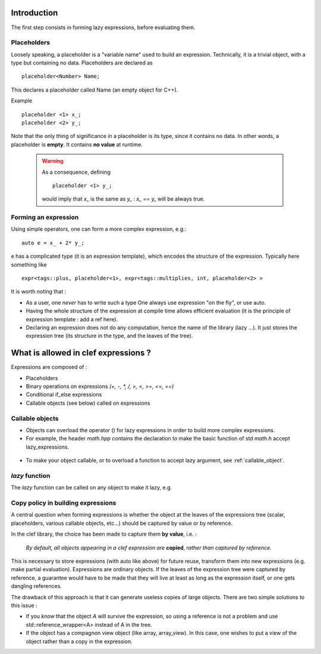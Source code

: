 .. highlight:: c

Introduction
===========================

The first step consists in forming lazy expressions, before evaluating them.
 
Placeholders
----------------

Loosely speaking, a placeholder is a "variable name" used to build an expression.
Technically, it is a trivial object, with a type but containing no data.
Placeholders are declared as ::

  placeholder<Number> Name;

This declares a placeholder called Name (an empty object for C++). 

Example ::

  placeholder <1> x_; 
  placeholder <2> y_; 

Note that the only thing of significance in a placeholder is its type, since it contains no data.
In other words, a placeholder is **empty**. It contains **no value** at runtime. 
   
  .. warning:: 
    
      As a consequence, defining ::
      
        placeholder <1> y_; 

      would imply that `x_` is the same as `y_` : `x_` == `y_` will be always true.

Forming an expression
-------------------------

Using simple operators, one can form a more complex expression, e.g.::

  auto e = x_ + 2* y_;

e has a complicated type (it is an expression template), which encodes the structure of the expression.
Typically here something like ::
 
  expr<tags::plus, placeholder<1>, expr<tags::multiplies, int, placeholder<2> >

It is worth noting that : 

* As a user, one *never* has to write such a type
  One always use expression "on the fly", or use auto.

* Having the whole structure of the expression at compile time allows
  efficient evaluation (it is the principle of expression template : add a ref here).

* Declaring an expression does not do any computation, hence the name of the library (lazy ...).
  It just stores the expression tree (its structure in the type, and the leaves of the tree).

What is allowed in clef expressions ? 
==========================================

Expressions are composed of :

* Placeholders
* Binary operations on expressions `(+, -, *, /, >, <, >=, <=, ==)`
* Conditional if_else expressions
* Callable objects (see below) called on expressions

Callable objects
--------------------

* Objects can overload the operator () for lazy expressions in order to build more complex
  expressions.

* For example, the header `math.hpp` contains the declaration to make 
  the basic function of std `math.h` accept lazy_expressions.
  
 .. compileblock::
 
   #include <triqs/clef.hpp>
   int main () { 
    triqs::clef::placeholder <1> x_; 

    auto e1 = cos(2*x_+1);
    auto e2 = abs(2*x_-1);
    auto e3 = floor(2*x_-1);
    auto e4 = pow(2*x_+1,2);
   }

* To make your object callable, or to overload a function to accept lazy argument,  see :ref:`callable_object`.

*lazy* function
-------------------

The *lazy* function can be called on any object to make it lazy, e.g. 

.. compileblock::
 
   #include <triqs/clef.hpp>
   #include <vector>
   namespace tql = triqs::clef;
   int main () { 
    std::vector<int> V;
    tql::placeholder<1> i_;
    auto e1 = tql::lazy(V)[i_];
   }

Copy policy in building expressions
---------------------------------------------------

A central question when forming expressions is whether the object at the leaves of the expressions tree
(scalar, placeholders, various callable objects, etc...) should be captured by value or by reference.

In the clef library, the choice has been made to capture them **by value**, i.e. : 

  *By default, all objects appearing in a clef expression are* **copied**, *rather than captured by reference*.

This is necessary to store expressions (with auto like above) for future reuse, transform them into new expressions
(e.g. make partial evaluation). Expressions are ordinary objects. 
If the leaves of the expression tree were captured by reference, a guarantee would have to be made that 
they will live at least as long as the expression itself, or one gets dangling references.

The drawback of this approach is that it can generate useless copies of large objects.
There are two simple solutions to this issue : 

* If you *know* that the object `A` will survive the expression, so using a reference is not a problem
  and use std::reference_wrapper<A> instead of A in the tree.

* If the object has a compagnon view object (like array, array_view). In this case, 
  one wishes to put a view of the object rather than a copy in the expression.



